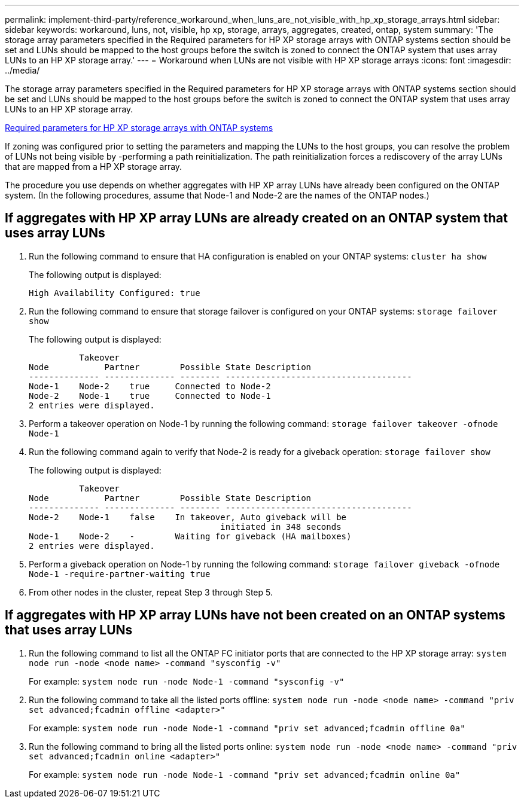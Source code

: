 ---
permalink: implement-third-party/reference_workaround_when_luns_are_not_visible_with_hp_xp_storage_arrays.html
sidebar: sidebar
keywords: workaround, luns, not, visible, hp xp, storage, arrays, aggregates, created, ontap, system 
summary: 'The storage array parameters specified in the Required parameters for HP XP storage arrays with ONTAP systems section should be set and LUNs should be mapped to the host groups before the switch is zoned to connect the ONTAP system that uses array LUNs to an HP XP storage array.'
---
= Workaround when LUNs are not visible with HP XP storage arrays
:icons: font
:imagesdir: ../media/

[.lead]
The storage array parameters specified in the Required parameters for HP XP storage arrays with ONTAP systems section should be set and LUNs should be mapped to the host groups before the switch is zoned to connect the ONTAP system that uses array LUNs to an HP XP storage array.

xref:reference_required_parameters_for_hp_xp_storage_arrays_with_data_ontap_systems.adoc[Required parameters for HP XP storage arrays with ONTAP systems]

If zoning was configured prior to setting the parameters and mapping the LUNs to the host groups, you can resolve the problem of LUNs not being visible by -performing a path reinitialization. The path reinitialization forces a rediscovery of the array LUNs that are mapped from a HP XP storage array.

The procedure you use depends on whether aggregates with HP XP array LUNs have already been configured on the ONTAP system. (In the following procedures, assume that Node-1 and Node-2 are the names of the ONTAP nodes.)

== If aggregates with HP XP array LUNs are already created on an ONTAP system that uses array LUNs

. Run the following command to ensure that HA configuration is enabled on your ONTAP systems: `cluster ha show`
+
The following output is displayed:
+
----

High Availability Configured: true
----

. Run the following command to ensure that storage failover is configured on your ONTAP systems: `storage failover show`
+
The following output is displayed:
+
----
          Takeover
Node           Partner        Possible State Description
-------------- -------------- -------- -------------------------------------
Node-1    Node-2    true     Connected to Node-2
Node-2    Node-1    true     Connected to Node-1
2 entries were displayed.
----

. Perform a takeover operation on Node-1 by running the following command: `storage failover takeover -ofnode Node-1`
. Run the following command again to verify that Node-2 is ready for a giveback operation: `storage failover show`
+
The following output is displayed:
+
----
          Takeover
Node           Partner        Possible State Description
-------------- -------------- -------- -------------------------------------
Node-2    Node-1    false    In takeover, Auto giveback will be
                                      initiated in 348 seconds
Node-1    Node-2    -        Waiting for giveback (HA mailboxes)
2 entries were displayed.
----

. Perform a giveback operation on Node-1 by running the following command: `storage failover giveback -ofnode Node-1 -require-partner-waiting true`
. From other nodes in the cluster, repeat Step 3 through Step 5.

== If aggregates with HP XP array LUNs have not been created on an ONTAP systems that uses array LUNs

. Run the following command to list all the ONTAP FC initiator ports that are connected to the HP XP storage array: `system node run -node <node name> -command "sysconfig -v"`
+
For example: `system node run -node Node-1 -command "sysconfig -v"`

. Run the following command to take all the listed ports offline: `system node run -node <node name> -command "priv set advanced;fcadmin offline <adapter>"`
+
For example: `system node run -node Node-1 -command "priv set advanced;fcadmin offline 0a"`

. Run the following command to bring all the listed ports online: `system node run -node <node name> -command "priv set advanced;fcadmin online <adapter>"`
+
For example: `system node run -node Node-1 -command "priv set advanced;fcadmin online 0a"`
